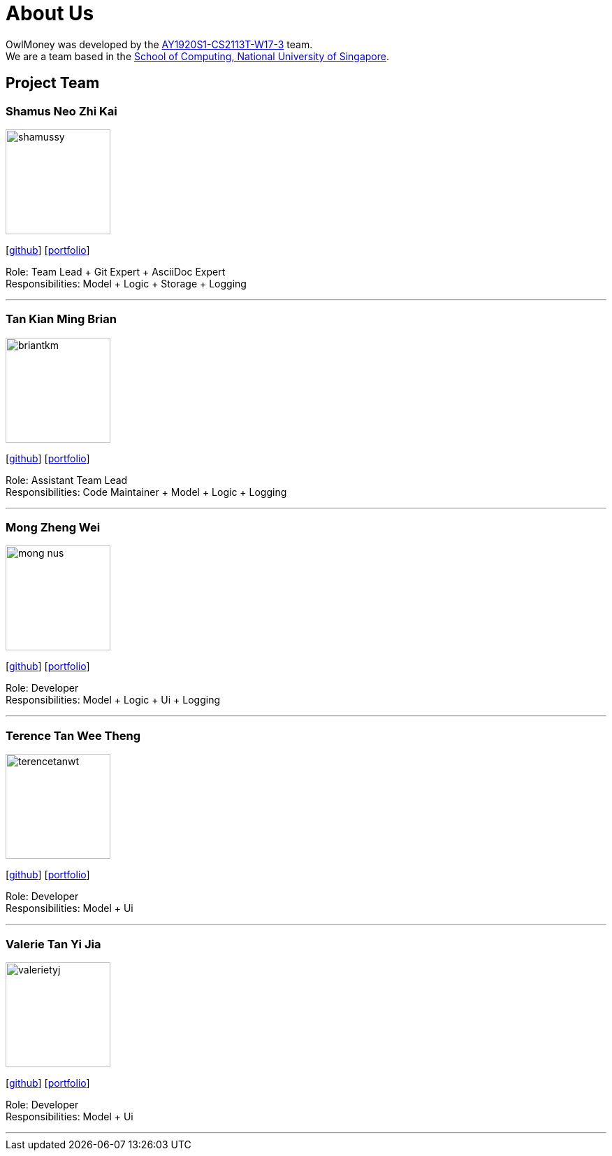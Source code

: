 = About Us
:site-section: AboutUs
:relfileprefix: team/
:imagesDir: images
:stylesDir: stylesheets

OwlMoney was developed by the https://github.com/AY1920S1-CS2113T-W17-3[AY1920S1-CS2113T-W17-3] team. +
We are a team based in the http://www.comp.nus.edu.sg[School of Computing, National University of Singapore].

== Project Team

=== Shamus Neo Zhi Kai
image::shamussy.png[width="150", align="left"]
{empty}[https://github.com/shamussy[github]] [<<shamussy#, portfolio>>]

Role: Team Lead + Git Expert + AsciiDoc Expert +
Responsibilities: Model + Logic + Storage + Logging

'''

=== Tan Kian Ming Brian
image::briantkm.png[width="150", align="left"]
{empty}[https://github.com/BrianTKM[github]] [<<briantkm#, portfolio>>]

Role: Assistant Team Lead +
Responsibilities: Code Maintainer + Model + Logic + Logging

'''

=== Mong Zheng Wei
image::mong-nus.png[width="150", align="left"]
{empty}[https://github.com/mong-nus[github]] [<<mong-nus#, portfolio>>]

Role: Developer +
Responsibilities: Model + Logic + Ui + Logging

'''

=== Terence Tan Wee Theng
image::terencetanwt.png[width="150", align="left"]
{empty}[https://github.com/TerenceTanWT[github]] [<<terencetanwt#, portfolio>>]

Role: Developer +
Responsibilities: Model + Ui

'''

=== Valerie Tan Yi Jia
image::valerietyj.png[width="150", align="left"]
{empty}[https://github.com/valerietyj[github]] [<<valerietyj#, portfolio>>]

Role: Developer +
Responsibilities: Model + Ui

'''
